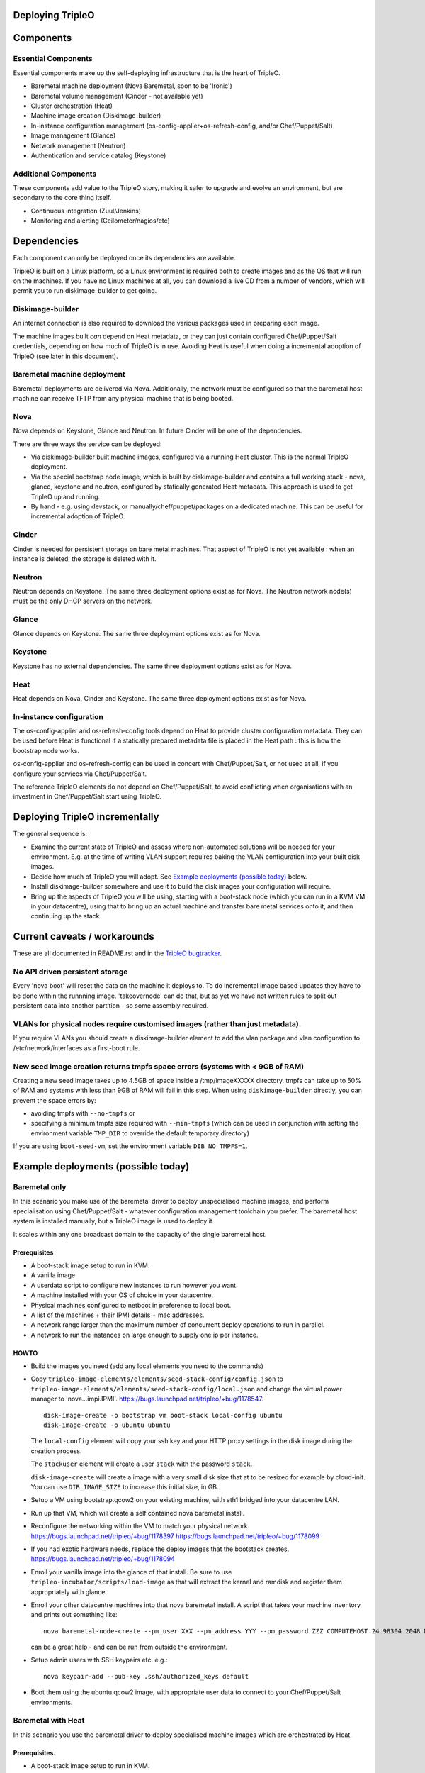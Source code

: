 Deploying TripleO
=================

Components
==========

Essential Components
--------------------

Essential components make up the self-deploying infrastructure that is
the heart of TripleO.

-  Baremetal machine deployment (Nova Baremetal, soon to be 'Ironic')

-  Baremetal volume management (Cinder - not available yet)

-  Cluster orchestration (Heat)

-  Machine image creation (Diskimage-builder)

-  In-instance configuration management
   (os-config-applier+os-refresh-config, and/or Chef/Puppet/Salt)

-  Image management (Glance)

-  Network management (Neutron)

-  Authentication and service catalog (Keystone)

Additional Components
---------------------

These components add value to the TripleO story, making it safer to
upgrade and evolve an environment, but are secondary to the core thing
itself.

-  Continuous integration (Zuul/Jenkins)

-  Monitoring and alerting (Ceilometer/nagios/etc)

Dependencies
============

Each component can only be deployed once its dependencies are available.

TripleO is built on a Linux platform, so a Linux environment is required
both to create images and as the OS that will run on the machines. If
you have no Linux machines at all, you can download a live CD from a
number of vendors, which will permit you to run diskimage-builder to get
going.

Diskimage-builder
-----------------

An internet connection is also required to download the various packages
used in preparing each image.

The machine images built *can* depend on Heat metadata, or they can just
contain configured Chef/Puppet/Salt credentials, depending on how much
of TripleO is in use. Avoiding Heat is useful when doing a incremental
adoption of TripleO (see later in this document).

Baremetal machine deployment
----------------------------

Baremetal deployments are delivered via Nova. Additionally, the network
must be configured so that the baremetal host machine can receive TFTP
from any physical machine that is being booted.

Nova
----

Nova depends on Keystone, Glance and Neutron. In future Cinder will be
one of the dependencies.

There are three ways the service can be deployed:

-  Via diskimage-builder built machine images, configured via a running
   Heat cluster. This is the normal TripleO deployment.

-  Via the special bootstrap node image, which is built by
   diskimage-builder and contains a full working stack - nova, glance,
   keystone and neutron, configured by statically generated Heat
   metadata. This approach is used to get TripleO up and running.

-  By hand - e.g. using devstack, or manually/chef/puppet/packages on a
   dedicated machine. This can be useful for incremental adoption of
   TripleO.

Cinder
------

Cinder is needed for persistent storage on bare metal machines. That
aspect of TripleO is not yet available : when an instance is deleted,
the storage is deleted with it.

Neutron
-------

Neutron depends on Keystone. The same three deployment options exist as
for Nova. The Neutron network node(s) must be the only DHCP servers on
the network.

Glance
------

Glance depends on Keystone. The same three deployment options exist as
for Nova.

Keystone
--------

Keystone has no external dependencies. The same three deployment options
exist as for Nova.

Heat
----

Heat depends on Nova, Cinder and Keystone. The same three deployment
options exist as for Nova.

In-instance configuration
-------------------------

The os-config-applier and os-refresh-config tools depend on Heat to
provide cluster configuration metadata. They can be used before Heat is
functional if a statically prepared metadata file is placed in the Heat
path : this is how the bootstrap node works.

os-config-applier and os-refresh-config can be used in concert with
Chef/Puppet/Salt, or not used at all, if you configure your services via
Chef/Puppet/Salt.

The reference TripleO elements do not depend on Chef/Puppet/Salt, to
avoid conflicting when organisations with an investment in
Chef/Puppet/Salt start using TripleO.

Deploying TripleO incrementally
===============================

The general sequence is:

-  Examine the current state of TripleO and assess where non-automated
   solutions will be needed for your environment. E.g. at the time of
   writing VLAN support requires baking the VLAN configuration into your
   built disk images.

-  Decide how much of TripleO you will adopt. See `Example deployments (possible today)`_
   below.

-  Install diskimage-builder somewhere and use it to build the disk
   images your configuration will require.

-  Bring up the aspects of TripleO you will be using, starting with a
   boot-stack node (which you can run in a KVM VM in your datacentre),
   using that to bring up an actual machine and transfer bare metal
   services onto it, and then continuing up the stack.

Current caveats / workarounds
=============================

These are all documented in README.rst and in the
`TripleO bugtracker`_.

.. _`TripleO bugtracker`: https://launchpad.net/tripleo

No API driven persistent storage
--------------------------------

Every 'nova boot' will reset the data on the machine it deploys to. To
do incremental image based updates they have to be done within the
runnning image. 'takeovernode' can do that, but as yet we have not
written rules to split out persistent data into another partition - so
some assembly required.

VLANs for physical nodes require customised images (rather than just metadata).
-------------------------------------------------------------------------------

If you require VLANs you should create a diskimage-builder element to
add the vlan package and vlan configuration to /etc/network/interfaces
as a first-boot rule.

New seed image creation returns tmpfs space errors (systems with < 9GB of RAM)
------------------------------------------------------------------------------

Creating a new seed image takes up to 4.5GB of space inside a /tmp/imageXXXXX
directory. tmpfs can take up to 50% of RAM and systems with less than 9GB of
RAM will fail in this step. When using ``diskimage-builder`` directly, you can
prevent the space errors by:

- avoiding tmpfs with ``--no-tmpfs`` or
- specifying a minimum tmpfs size required with ``--min-tmpfs`` (which can be used
  in conjunction with setting the environment variable ``TMP_DIR`` to override the
  default temporary directory)

If you are using ``boot-seed-vm``, set the environment variable ``DIB_NO_TMPFS=1``.

Example deployments (possible today)
====================================

Baremetal only
--------------

In this scenario you make use of the baremetal driver to deploy
unspecialised machine images, and perform specialisation using
Chef/Puppet/Salt - whatever configuration management toolchain you
prefer. The baremetal host system is installed manually, but a TripleO
image is used to deploy it.

It scales within any one broadcast domain to the capacity of the single
baremetal host.

Prerequisites
~~~~~~~~~~~~~

-  A boot-stack image setup to run in KVM.

-  A vanilla image.

-  A userdata script to configure new instances to run however you want.

-  A machine installed with your OS of choice in your datacentre.

-  Physical machines configured to netboot in preference to local boot.

-  A list of the machines + their IPMI details + mac addresses.

-  A network range larger than the maximum number of concurrent deploy
   operations to run in parallel.

-  A network to run the instances on large enough to supply one ip per
   instance.

HOWTO
~~~~~

-  Build the images you need (add any local elements you need to the
   commands)

-  Copy ``tripleo-image-elements/elements/seed-stack-config/config.json`` to
   ``tripleo-image-elements/elements/seed-stack-config/local.json`` and
   change the virtual power manager to 'nova...impi.IPMI'.
   https://bugs.launchpad.net/tripleo/+bug/1178547::

    disk-image-create -o bootstrap vm boot-stack local-config ubuntu
    disk-image-create -o ubuntu ubuntu

   The ``local-config`` element will copy your ssh key and your HTTP proxy
   settings in the disk image during the creation process.

   The ``stackuser`` element will create a user ``stack`` with the password ``stack``.

   ``disk-image-create`` will create a image with a very small disk size
   that at to be resized for example by cloud-init. You can use
   ``DIB_IMAGE_SIZE`` to increase this initial size, in GB.

-  Setup a VM using bootstrap.qcow2 on your existing machine, with eth1
   bridged into your datacentre LAN.

-  Run up that VM, which will create a self contained nova baremetal
   install.

-  Reconfigure the networking within the VM to match your physical
   network. https://bugs.launchpad.net/tripleo/+bug/1178397
   https://bugs.launchpad.net/tripleo/+bug/1178099

-  If you had exotic hardware needs, replace the deploy images that the
   bootstack creates. https://bugs.launchpad.net/tripleo/+bug/1178094

-  Enroll your vanilla image into the glance of that install. Be sure to
   use ``tripleo-incubator/scripts/load-image`` as that will extract the
   kernel and ramdisk and register them appropriately with glance.

-  Enroll your other datacentre machines into that nova baremetal
   install. A script that takes your machine inventory and prints out
   something like::

    nova baremetal-node-create --pm_user XXX --pm_address YYY --pm_password ZZZ COMPUTEHOST 24 98304 2048 MAC

   can be a great help - and can be run from outside the environment.

-  Setup admin users with SSH keypairs etc. e.g.::

    nova keypair-add --pub-key .ssh/authorized_keys default

-  Boot them using the ubuntu.qcow2 image, with appropriate user data to
   connect to your Chef/Puppet/Salt environments.

Baremetal with Heat
-------------------

In this scenario you use the baremetal driver to deploy specialised
machine images which are orchestrated by Heat.

Prerequisites.
~~~~~~~~~~~~~~

-  A boot-stack image setup to run in KVM.

-  A vanilla image with cfn-tools installed.

-  A seed machine installed with your OS of choice in your datacentre.

HOWTO
~~~~~

-  Build the images you need (add any local elements you need to the
   commands)::

    disk-image-create -o bootstrap vm boot-stack ubuntu heat-api
    disk-image-create -o ubuntu ubuntu cfn-tools

-  Setup a VM using bootstrap.qcow2 on your existing machine, with eth1
   bridged into your datacentre LAN.

-  Run up that VM, which will create a self contained nova baremetal
   install.

-  Enroll your vanilla image into the glance of that install.

-  Enroll your other datacentre machines into that nova baremetal
   install.

-  Setup admin users with SSH keypairs etc.

-  Create a Heat stack with your application topology. Be sure to use
   the image id of your cfn-tools customised image.

GRE Neutron OpenStack managed by Heat
-----------------------------------------

In this scenario we build on Baremetal with Heat to deploy a full
OpenStack orchestrated by Heat, with specialised disk images for
different OpenStack node roles.

Prerequisites.
~~~~~~~~~~~~~~

- A boot-stack image setup to run in KVM.

- A vanilla image with cfn-tools installed.

- A seed machine installed with your OS of choice in your datacentre.

- At least 4 machines in your datacentre, one of which manually installed with
  a recent Linux (libvirt 1.0+ or newer required).

- L2 network with private address range

- L3 accessible management network (via the L2 default router)

- VLAN with public IP ranges on it

Needed data
~~~~~~~~~~~

- IPMI (address, user, password) details for the three non-manually installed
  machines.

- MAC addresses for all network interface cards in those same machines.

- 2 spare contiguous ip addresses on your L2 network for seed deployment.

- 1 spare ip address for your seed VM, and one spare for talking to it on it's
  bridge (seedip, seediplink)

- 3 spare ip addresses for your undercloud tenant network + neutron services.

- Public IP address to be your undercloud endpoint

- Public IP address to be your overcloud endpoint

- CPU count, memory in MB and disk in GB for your 4 machines.

Install Seed
~~~~~~~~~~~~

Follow the 'devtest' guide but edit the seed config.json to:

- change the dnsmasq range to the seed deployment range

- change the heat endpoint details to refer to your seed ip address

- change the ctlplane ip and cidr to match your seed ip address

- change the power manager line nova.virt.baremetal.ipmi.IPMI and
  remove the virtual subsection.

- register the undercloud machine with its details rather than generic virtual
  ones - e.g::

    setup-baremetal 24 98304 1500 amd64 $somemac undercloud $ipmi_ip $ipmi_user $ipmi_password

- setup proxy arp (this and the related bits are used to avoid messing about
  with the public NIC and bridging: you may choose to use that approach
  instead...)::

    sudo sysctl  net/ipv4/conf/all/proxy_arp=1
    arp -s <seedip> -i <external_interface> -D <external_interface> pub
    ip addr add <seediplink>/32 dev brbm
    ip route add <seedip>/32 dev brbm src <seediplink>

- setup ec2 metadata support::

    iptables -t nat -A PREROUTING -d 169.254.169.254/32 -i <external_interface> -p tcp -m tcp --dport 80 -j DNAT --to-destination <seedip>:8775

- setup DHCP relay::

    sudo apt-get install dhcp-helper

  and configure it with ``-s <seedip>``
  Note that isc-dhcp-relay fails to forward responses correctly, so dhcp-helper is preferred
  ( https://bugs.launchpad.net/ubuntu/+bug/1233953 ).

  Also note that dnsmasq may have to be stopped as they both listen to ``*:dhcps``
  ( https://bugs.launchpad.net/ubuntu/+bug/1233954 ).

  Disable the ``filter-bootps`` cronjob (``./etc/cron.d/filter-bootp``) inside the seed vm and reset the table::

    sudo iptables  -F FILTERBOOTPS

  edit /etc/init/novabm-dnsmasq.conf::

    exec dnsmasq --conf-file= \
    --keep-in-foreground \
    --port=0 \
    --dhcp-boot=pxelinux.0,<seedip>,<seedip> \
    --bind-interfaces \
    --pid-file=/var/run/dnsmasq.pid \
    --interface=br-ctlplane \
    --dhcp-range=<seed_deploy_start>,<seed_deploy_end>,<network_cidr>

- When you setup the seed, use <seedip> instead of 192.0.2.1, and you may need to edit seedrc.

- For setup-neutron:
  setup-neutron <start of seed deployment> <end of seed deployment> <cidr of network> <seedip> <metadata server> ctlplane

- Validate networking:

  - From outside the seed host you should be able to ping <seedip>
  - From the seed VM you should be able to ping <all ipmi addresses>
  - From outside the seed host you should be able to get a response from the dnsmasq running on <seedip>

- Create your deployment ramdisk with baremetal in mind::

    $DISKIMAGE_BUILDER/bin/disk-image-create $NODE_DIST -a \
    $NODE_ARCH -o $TRIPLEO_ROOT/undercloud  boot-stack nova-baremetal \
    os-collect-config stackuser $DHCP_DRIVER -p linux-image-generic mellanox \
    serial-console --offline

- If your hardware has something other than eth0 plugged into the network,
  fix your file injection template -
  ``/opt/stack/nova/nova/virt/baremetal/net-static.ubuntu.template`` inside the
  seed vm, replacing the enumerated interface values with the right interface
  to use (e.g. auto eth2... iface eth2 inet static..)

Deploy Undercloud
~~~~~~~~~~~~~~~~~

Use ``heat stack-create`` per the devtest documentation to boot your undercloud.
But use the ``undercloud-bm.yaml`` file rather ``than undercloud-vm.yaml``.

Once it's booted:

- ``modprobe 8021q``

- edit ``/etc/network/interfaces`` and define your vlan

- delete the default route on your internal network

- add a targeted route to your management l3 range via the internal network router

- add a targeted route to ``169.254.169.254`` via <seedip>

- ``ifup`` the vlan interface

- fix your resolv.conf

- configure the undercloud per devtest.

- upgrade your quotas::

    nova quota-update --cores node_size*machine_count --instances machine_count --ram node_size*machine_count admin-tenant-id


Deploy Overcloud
~~~~~~~~~~~~~~~~

Follow devtest again, but modify the images you build per the undercloud notes, and for machines you put public services on, follow the undercloud notes to fix them up.

Example deployments (future)
============================

WARNING: Here be draft notes.

VM seed + bare metal under cloud
--------------------------------

-  need to be aware nova metadata wont be available after booting as the
   default rule assumes this host never initiates requests
   ( https://bugs.launchpad.net/tripleo/+bug/1178487 ).
